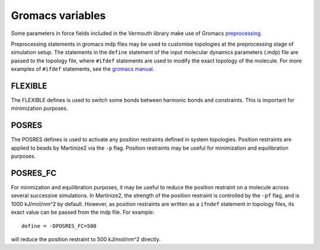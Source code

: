 Gromacs variables
#################

Some parameters in force fields included in the Vermouth library make use of Gromacs
`preprocessing <https://manual.gromacs.org/documentation/current/user-guide/mdp-options.html#preprocessing>`_.

Preprocessing statements in gromacs mdp files may be used to customise topologies at the preprocessing stage
of simulation setup. The statements in the ``define`` statement of the input molecular dynamics parameters
(.mdp) file are passed to the topology file, where ``#ifdef`` statements are used to modify the exact topology
of the molecule. For more examples of ``#ifdef`` statements, see the
`gromacs manual <https://manual.gromacs.org/2024.2/reference-manual/topologies/topology-file-formats.html#ifdef-statements>`_.


FLEXIBLE
========

The FLEXIBLE defines is used to switch some bonds between harmonic bonds and constraints. This is important for
minimization purposes.


POSRES
======

The POSRES defines is used to activate any position restraints defined in system topologies. Position restraints
are applied to beads by Martinize2 via the ``-p`` flag. Position restraints may be useful for minimization and
equilibration purposes.


POSRES_FC
=========

For minmization and equilibration purposes, it may be useful to reduce the position restraint on a molecule across
several successive simulations. In Martinize2, the strength of the position restraint is controlled by the
``-pf`` flag, and is 1000 kJ/mol/nm^2 by default. However, as position restraints are written as a ``ifndef``
statement in topology files, its exact value can be passed from the mdp file. For example::

 define = -DPOSRES_FC=500

will reduce the position restraint to 500 kJ/mol/nm^2 directly.
